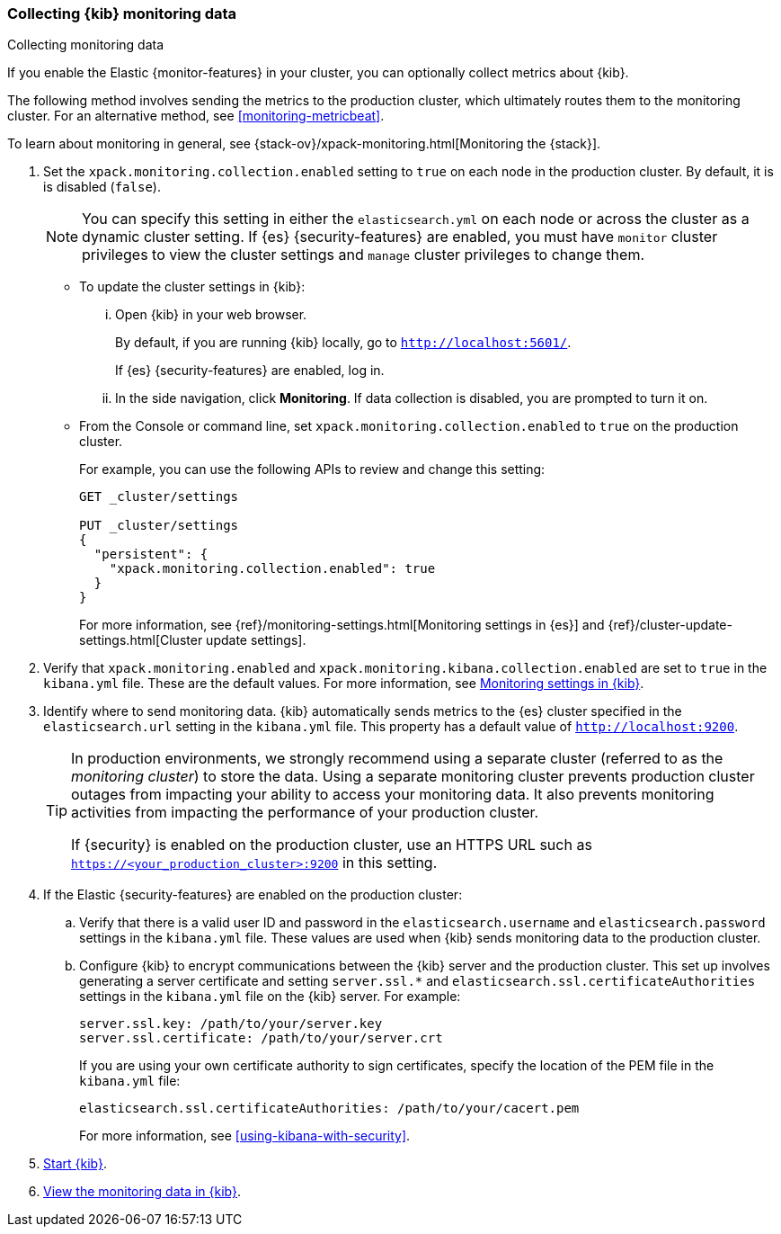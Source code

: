 [role="xpack"]
[[monitoring-kibana]]
=== Collecting {kib} monitoring data
++++
<titleabbrev>Collecting monitoring data</titleabbrev>
++++

If you enable the Elastic {monitor-features} in your cluster, you can 
optionally collect metrics about {kib}. 

The following method involves sending the metrics to the production cluster, 
which ultimately routes them to the monitoring cluster. For an alternative 
method, see <<monitoring-metricbeat>>. 

To learn about monitoring in general, see 
{stack-ov}/xpack-monitoring.html[Monitoring the {stack}]. 

. Set the `xpack.monitoring.collection.enabled` setting to `true` on each
node in the production cluster. By default, it is is disabled (`false`). 
+ 
--
NOTE: You can specify this setting in either the `elasticsearch.yml` on each 
node or across the cluster as a dynamic cluster setting. If {es} 
{security-features} are enabled, you must have `monitor` cluster privileges to 
view the cluster settings and `manage` cluster privileges to change them.

--

** To update the cluster settings in {kib}:

... Open {kib} in your web browser. 
+
--
By default, if you are running {kib} locally, go to `http://localhost:5601/`. 

If {es} {security-features} are enabled, log in. 
--

... In the side navigation, click *Monitoring*. If data collection is disabled, 
you are prompted to turn it on. 

** From the Console or command line, set `xpack.monitoring.collection.enabled` 
to `true` on the production cluster. +
+
--
For example, you can use the following APIs to review and change this setting:

[source,js]
----------------------------------
GET _cluster/settings

PUT _cluster/settings
{
  "persistent": {
    "xpack.monitoring.collection.enabled": true
  }
}
----------------------------------

For more information, see {ref}/monitoring-settings.html[Monitoring settings in {es}] 
and {ref}/cluster-update-settings.html[Cluster update settings].
--

. Verify that `xpack.monitoring.enabled` and
`xpack.monitoring.kibana.collection.enabled` are set to `true` in the 
`kibana.yml` file. These are the default values. For 
more information, see <<monitoring-settings-kb,Monitoring settings in {kib}>>.

. Identify where to send monitoring data. {kib} automatically
sends metrics to the {es} cluster specified in the `elasticsearch.url` setting
in the `kibana.yml` file. This property has a default value of
`http://localhost:9200`. +
+
--
[TIP] 
===============================
In production environments, we strongly recommend using a separate cluster 
(referred to as the _monitoring cluster_) to store the data. Using a separate 
monitoring cluster prevents production cluster outages from impacting your 
ability to access your monitoring data. It also prevents monitoring activities 
from impacting the performance of your production cluster. 

If {security} is enabled on the production cluster, use an HTTPS URL such
as `https://<your_production_cluster>:9200` in this setting.
===============================

--

. If the Elastic {security-features} are enabled on the production cluster:

.. Verify that there is a
valid user ID and password in the `elasticsearch.username` and
`elasticsearch.password` settings in the `kibana.yml` file. These values are
used when {kib} sends monitoring data to the production cluster.

.. Configure {kib} to encrypt communications between the {kib} server and the
production cluster. This set up involves generating a server certificate and
setting `server.ssl.*` and `elasticsearch.ssl.certificateAuthorities` settings
in the `kibana.yml` file on the {kib} server. For example:
+
--
[source,yaml]
--------------------------------------------------------------------------------
server.ssl.key: /path/to/your/server.key
server.ssl.certificate: /path/to/your/server.crt
--------------------------------------------------------------------------------

If you are using your own certificate authority to sign certificates, specify
the location of the PEM file in the `kibana.yml` file:

[source,yaml]
--------------------------------------------------------------------------------
elasticsearch.ssl.certificateAuthorities: /path/to/your/cacert.pem
--------------------------------------------------------------------------------

For more information, see <<using-kibana-with-security>>.
--

. <<start-stop,Start {kib}>>.

. <<monitoring-data,View the monitoring data in {kib}>>. 
